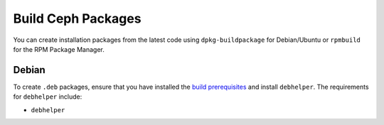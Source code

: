 ===================
Build Ceph Packages
===================

You can create installation packages from the latest code using ``dpkg-buildpackage`` for Debian/Ubuntu or ``rpmbuild`` for the RPM Package Manager.

Debian
------

To create ``.deb`` packages, ensure that you have installed the `build prerequisites <build_prerequisites>`_ and install ``debhelper``. The requirements for 
``debhelper`` include:

- ``debhelper``

